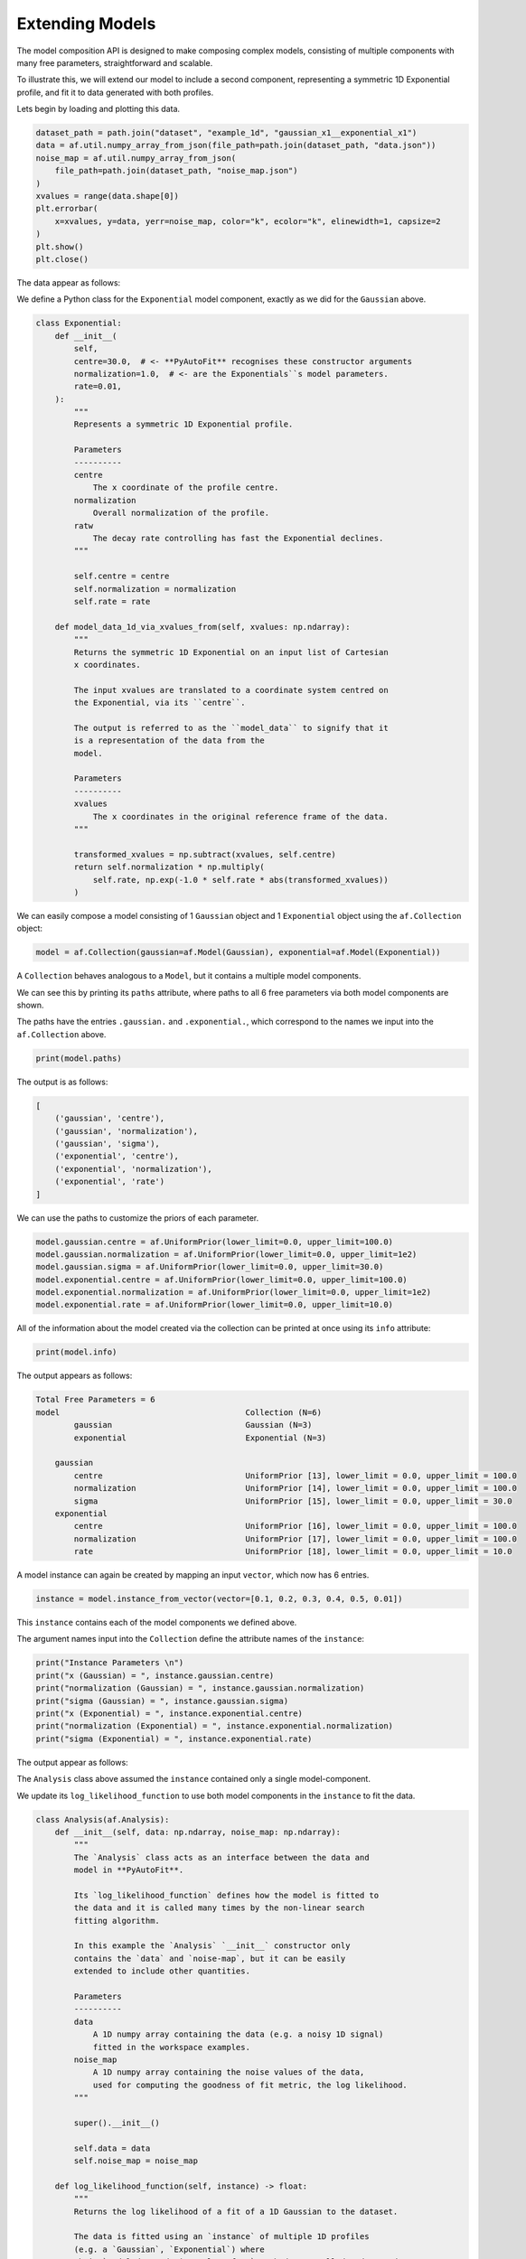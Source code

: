 
Extending Models
----------------

The model composition API is designed to make composing complex models, consisting of multiple components with many
free parameters, straightforward and scalable.

To illustrate this, we will extend our model to include a second component, representing a symmetric 1D Exponential
profile, and fit it to data generated with both profiles.

Lets begin by loading and plotting this data.

.. code-block:: python

    dataset_path = path.join("dataset", "example_1d", "gaussian_x1__exponential_x1")
    data = af.util.numpy_array_from_json(file_path=path.join(dataset_path, "data.json"))
    noise_map = af.util.numpy_array_from_json(
        file_path=path.join(dataset_path, "noise_map.json")
    )
    xvalues = range(data.shape[0])
    plt.errorbar(
        x=xvalues, y=data, yerr=noise_map, color="k", ecolor="k", elinewidth=1, capsize=2
    )
    plt.show()
    plt.close()

The data appear as follows:

.. image:: https://raw.githubusercontent.com/rhayes777/PyAutoFit/main/docs/images/data_2.png
  :width: 600
  :alt: Alternative text

We define a Python class for the ``Exponential`` model component, exactly as we did for the ``Gaussian`` above.

.. code-block:: python

    class Exponential:
        def __init__(
            self,
            centre=30.0,  # <- **PyAutoFit** recognises these constructor arguments
            normalization=1.0,  # <- are the Exponentials``s model parameters.
            rate=0.01,
        ):
            """
            Represents a symmetric 1D Exponential profile.

            Parameters
            ----------
            centre
                The x coordinate of the profile centre.
            normalization
                Overall normalization of the profile.
            ratw
                The decay rate controlling has fast the Exponential declines.
            """

            self.centre = centre
            self.normalization = normalization
            self.rate = rate

        def model_data_1d_via_xvalues_from(self, xvalues: np.ndarray):
            """
            Returns the symmetric 1D Exponential on an input list of Cartesian
            x coordinates.

            The input xvalues are translated to a coordinate system centred on
            the Exponential, via its ``centre``.

            The output is referred to as the ``model_data`` to signify that it
            is a representation of the data from the
            model.

            Parameters
            ----------
            xvalues
                The x coordinates in the original reference frame of the data.
            """

            transformed_xvalues = np.subtract(xvalues, self.centre)
            return self.normalization * np.multiply(
                self.rate, np.exp(-1.0 * self.rate * abs(transformed_xvalues))
            )


We can easily compose a model consisting of 1 ``Gaussian`` object and 1 ``Exponential`` object using the ``af.Collection``
object:

.. code-block:: python

    model = af.Collection(gaussian=af.Model(Gaussian), exponential=af.Model(Exponential))

A ``Collection`` behaves analogous to a ``Model``, but it contains a multiple model components.

We can see this by printing its ``paths`` attribute, where paths to all 6 free parameters via both model components
are shown.

The paths have the entries ``.gaussian.`` and ``.exponential.``, which correspond to the names we input into
the ``af.Collection`` above.

.. code-block:: python

    print(model.paths)

The output is as follows:

.. code-block:: bash

    [
        ('gaussian', 'centre'),
        ('gaussian', 'normalization'),
        ('gaussian', 'sigma'),
        ('exponential', 'centre'),
        ('exponential', 'normalization'),
        ('exponential', 'rate')
    ]

We can use the paths to customize the priors of each parameter.

.. code-block:: python

    model.gaussian.centre = af.UniformPrior(lower_limit=0.0, upper_limit=100.0)
    model.gaussian.normalization = af.UniformPrior(lower_limit=0.0, upper_limit=1e2)
    model.gaussian.sigma = af.UniformPrior(lower_limit=0.0, upper_limit=30.0)
    model.exponential.centre = af.UniformPrior(lower_limit=0.0, upper_limit=100.0)
    model.exponential.normalization = af.UniformPrior(lower_limit=0.0, upper_limit=1e2)
    model.exponential.rate = af.UniformPrior(lower_limit=0.0, upper_limit=10.0)

All of the information about the model created via the collection can be printed at once using its ``info`` attribute:

.. code-block:: python

    print(model.info)

The output appears as follows:

.. code-block:: bash

    Total Free Parameters = 6
    model                                       Collection (N=6)
            gaussian                            Gaussian (N=3)
            exponential                         Exponential (N=3)

        gaussian
            centre                              UniformPrior [13], lower_limit = 0.0, upper_limit = 100.0
            normalization                       UniformPrior [14], lower_limit = 0.0, upper_limit = 100.0
            sigma                               UniformPrior [15], lower_limit = 0.0, upper_limit = 30.0
        exponential
            centre                              UniformPrior [16], lower_limit = 0.0, upper_limit = 100.0
            normalization                       UniformPrior [17], lower_limit = 0.0, upper_limit = 100.0
            rate                                UniformPrior [18], lower_limit = 0.0, upper_limit = 10.0


A model instance can again be created by mapping an input ``vector``, which now has 6 entries.

.. code-block:: python

    instance = model.instance_from_vector(vector=[0.1, 0.2, 0.3, 0.4, 0.5, 0.01])

This ``instance`` contains each of the model components we defined above.

The argument names input into the ``Collection`` define the attribute names of the ``instance``:

.. code-block:: python

    print("Instance Parameters \n")
    print("x (Gaussian) = ", instance.gaussian.centre)
    print("normalization (Gaussian) = ", instance.gaussian.normalization)
    print("sigma (Gaussian) = ", instance.gaussian.sigma)
    print("x (Exponential) = ", instance.exponential.centre)
    print("normalization (Exponential) = ", instance.exponential.normalization)
    print("sigma (Exponential) = ", instance.exponential.rate)

The output appear as follows:

.. code-block:: bash

The ``Analysis`` class above assumed the ``instance`` contained only a single model-component.

We update its ``log_likelihood_function`` to use both model components in the ``instance`` to fit the data.

.. code-block:: python

    class Analysis(af.Analysis):
        def __init__(self, data: np.ndarray, noise_map: np.ndarray):
            """
            The `Analysis` class acts as an interface between the data and
            model in **PyAutoFit**.

            Its `log_likelihood_function` defines how the model is fitted to
            the data and it is called many times by the non-linear search
            fitting algorithm.

            In this example the `Analysis` `__init__` constructor only
            contains the `data` and `noise-map`, but it can be easily
            extended to include other quantities.

            Parameters
            ----------
            data
                A 1D numpy array containing the data (e.g. a noisy 1D signal)
                fitted in the workspace examples.
            noise_map
                A 1D numpy array containing the noise values of the data,
                used for computing the goodness of fit metric, the log likelihood.
            """

            super().__init__()

            self.data = data
            self.noise_map = noise_map

        def log_likelihood_function(self, instance) -> float:
            """
            Returns the log likelihood of a fit of a 1D Gaussian to the dataset.

            The data is fitted using an `instance` of multiple 1D profiles
            (e.g. a `Gaussian`, `Exponential`) where
            their `model_data_1d_via_xvalues_from` methods are called and summed
            in order to create a model data representation that is fitted to the data.
            """

            """
            The `instance` that comes into this method is an instance of the
            `Gaussian` and `Exponential` models above, which were created
            via `af.Collection()`.

            It contains instances of every class we instantiated it with, where
            each instance is named following the names given to the Collection,
            which in this example is a `Gaussian` (with name `gaussian) and
            Exponential (with name `exponential`).

            The parameter values are again chosen by the non-linear search,
            based on where it thinks the high likelihood regions of parameter
            space are. The lines of Python code are commented out below to
            prevent excessive print statements.


            # print("Gaussian Instance:")
            # print("Centre = ", instance.gaussian.centre)
            # print("Normalization = ", instance.gaussian.normalization)
            # print("Sigma = ", instance.gaussian.sigma)

            # print("Exponential Instance:")
            # print("Centre = ", instance.exponential.centre)
            # print("Normalization = ", instance.exponential.normalization)
            # print("Rate = ", instance.exponential.rate)
            """
            """
            Get the range of x-values the data is defined on, to evaluate
            the model of the Gaussian.
            """
            xvalues = np.arange(self.data.shape[0])

            """
            Internally, the `instance` variable is a list of all model
            omponents pass to the `Collection` above.

            we can therefore iterate over them and use their
            `model_data_1d_via_xvalues_from` methods to create the
            summed overall model data.
            """
            model_data = sum(
                [
                    profile_1d.model_data_1d_via_xvalues_from(xvalues=xvalues)
                    for profile_1d in instance
                ]
            )

            """
            Fit the model gaussian line data to the observed data, computing the residuals, chi-squared and log likelihood.
            """
            residual_map = self.data - model_data
            chi_squared_map = (residual_map / self.noise_map) ** 2.0
            chi_squared = sum(chi_squared_map)
            noise_normalization = np.sum(np.log(2 * np.pi * noise_map**2.0))
            log_likelihood = -0.5 * (chi_squared + noise_normalization)

            return log_likelihood



We can now fit this model to the data using the same API we did before.

.. code-block:: python

    analysis = Analysis(data=data, noise_map=noise_map)

    search = af.DynestyStatic(
        nlive=100,
        number_of_cores=1,
    )

    result = search.fit(model=model, analysis=analysis)


The ``info`` attribute shows the result in a readable format, showing that all 6 free parameters were fitted for.

.. code-block:: python

    print(result.info)

The output appears as follows:

.. code-block:: bash

    Bayesian Evidence                       144.86032973
    Maximum Log Likelihood                  181.14287034
    Maximum Log Posterior                   181.14287034

    model                                   Collection (N=6)
        gaussian                            Gaussian (N=3)
        exponential                         Exponential (N=3)

    Maximum Log Likelihood Model:

    gaussian
        centre                              50.223
        normalization                       26.108
        sigma                               9.710
    exponential
        centre                              50.057
        normalization                       39.948
        rate                                0.048


    Summary (3.0 sigma limits):

    gaussian
        centre                              50.27 (49.63, 50.88)
        normalization                       26.22 (21.37, 32.41)
        sigma                               9.75 (9.25, 10.27)
    exponential
        centre                              50.04 (49.60, 50.50)
        normalization                       40.06 (37.60, 42.38)
        rate                                0.05 (0.04, 0.05)


    Summary (1.0 sigma limits):

    gaussian
        centre                              50.27 (50.08, 50.49)
        normalization                       26.22 (24.33, 28.39)
        sigma                               9.75 (9.60, 9.90)
    exponential
        centre                              50.04 (49.90, 50.18)
        normalization                       40.06 (39.20, 40.88)
        rate                                0.05 (0.05, 0.05)

We can again use the max log likelihood instance to visualize the model data of the best fit model compared to the
data.

.. code-block:: python

    instance = result.max_log_likelihood_instance

    model_gaussian = instance.gaussian.model_data_1d_via_xvalues_from(
        xvalues=np.arange(data.shape[0])
    )
    model_exponential = instance.exponential.model_data_1d_via_xvalues_from(
        xvalues=np.arange(data.shape[0])
    )
    model_data = model_gaussian + model_exponential

    plt.errorbar(
        x=xvalues, y=data, yerr=noise_map, color="k", ecolor="k", elinewidth=1, capsize=2
    )
    plt.plot(range(data.shape[0]), model_data, color="r")
    plt.plot(range(data.shape[0]), model_gaussian, "--")
    plt.plot(range(data.shape[0]), model_exponential, "--")
    plt.title("Dynesty model fit to 1D Gaussian + Exponential dataset.")
    plt.xlabel("x values of profile")
    plt.ylabel("Profile normalization")
    plt.show()
    plt.close()

The plot appears as follows:

.. image:: https://raw.githubusercontent.com/rhayes777/PyAutoFit/main/docs/images/toy_model_fit.png
  :width: 600
  :alt: Alternative text